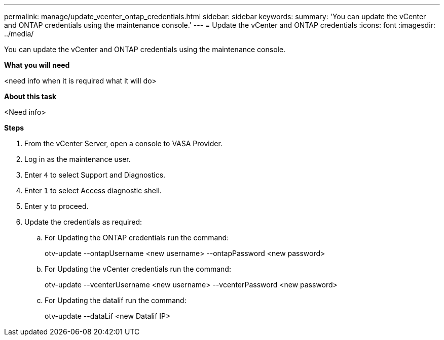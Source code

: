 ---
permalink: manage/update_vcenter_ontap_credentials.html
sidebar: sidebar
keywords:
summary: 'You can update the vCenter and ONTAP credentials using the maintenance console.'
---
= Update the vCenter and ONTAP credentials
:icons: font
:imagesdir: ../media/

[.lead]
You can update the vCenter and ONTAP credentials using the maintenance console.

*What you will need*

<need info when it is required what it will do>

*About this task*

<Need info>

*Steps*

. From the vCenter Server, open a console to VASA Provider.
. Log in as the maintenance user.
. Enter `4` to select Support and Diagnostics.
. Enter `1` to select Access diagnostic shell.
. Enter `y` to proceed.
. Update the credentials as required: 
.. For Updating the ONTAP credentials run the command:
+
--
otv-update --ontapUsername <new username> --ontapPassword <new password>
--
.. For Updating the vCenter credentials run the command:
+
--
otv-update --vcenterUsername <new username> --vcenterPassword <new password>
--
.. For Updating the datalif run the command:
+
--
otv-update --dataLif <new Datalif IP>
--
